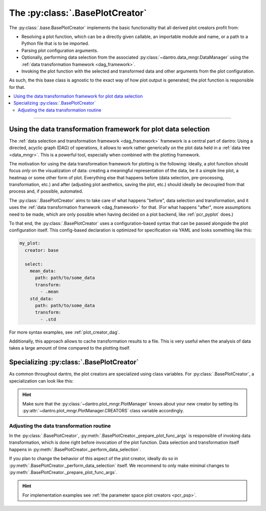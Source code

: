.. default-domain:: dantro.plot.creators.base

.. _pcr_base:

The :py:class:`.BasePlotCreator`
================================
The :py:class:`.base.BasePlotCreator` implements the basic functionality that all derived plot creators profit from:

- Resolving a plot function, which can be a directly given callable, an importable module and name, or a path to a Python file that is to be imported.
- Parsing plot configuration arguments.
- Optionally, performing data selection from the associated :py:class:`~dantro.data_mngr.DataManager` using the :ref:`data transformation framework <dag_framework>`.
- Invoking the plot function with the selected and transformed data and other arguments from the plot configuration.

As such, the this base class is agnostic to the exact way of how plot output is generated; the plot function is responsible for that.


.. contents::
   :local:
   :depth: 2

----

.. _pcr_base_DAG_support:

Using the data transformation framework for plot data selection
---------------------------------------------------------------

The :ref:`data selection and transformation framework <dag_framework>` framework is a central part of dantro:
Using a directed, acyclic graph (DAG) of operations, it allows to work rather generically on the plot data held in a :ref:`data tree <data_mngr>`.
This is a powerful tool, especially when combined with the plotting framework.

The motivation for using the data transformation framework for plotting is the following:
Ideally, a plot function should focus *only* on the visualization of data: creating a meaningful representation of the data, be it a simple line plot, a heatmap or some other form of plot.
Everything else that happens before (data selection, pre-processing, transformation, etc.) and after (adjusting plot aesthetics, saving the plot, etc.) should ideally be decoupled from that process and, if possible, automated.

The :py:class:`.BasePlotCreator` aims to take care of what happens "before", data selection and transformation, and it uses the :ref:`data transformation framework <dag_framework>` for that.
(For what happens "after", more assumptions need to be made, which are only possible when having decided on a plot backend, like :ref:`pcr_pyplot` does.)

To that end, the :py:class:`.BasePlotCreator` uses a configuration-based syntax that can be passed alongside the plot configuration itself.
This config-based declaration is optimized for specification via YAML and looks something like this:

.. code-block:: yaml

    my_plot:
      creator: base

      select:
        mean_data:
          path: path/to/some_data
          transform:
            - .mean
        std_data:
          path: path/to/some_data
          transform:
            - .std

For more syntax examples, see :ref:`plot_creator_dag`.

Additionally, this approach allows to cache transformation results to a file.
This is very useful when the analysis of data takes a large amount of time compared to the plotting itself.



.. _pcr_base_specializing:

Specializing :py:class:`.BasePlotCreator`
-----------------------------------------
As common throughout dantro, the plot creators are specialized using class variables.
For :py:class:`.BasePlotCreator`, a specialization can look like this:

.. testcode::

    import dantro.plot.creators

    class MyPyPlotCreator(dantro.plot.creators.BasePlotCreator):
        """My custom plot creator"""

        EXTENSIONS = ("pdf", "png")
        """Allow only PDF or PNG extensions."""

        DAG_USE_BY_DEFAULT = True
        """Use the data transformation framework by default."""

.. hint::

    Make sure that the :py:class:`~dantro.plot_mngr.PlotManager` knows about your new creator by setting its :py:attr:`~dantro.plot_mngr.PlotManager.CREATORS` class variable accordingly.



Adjusting the data transformation routine
^^^^^^^^^^^^^^^^^^^^^^^^^^^^^^^^^^^^^^^^^
In the :py:class:`.BasePlotCreator`, :py:meth:`.BasePlotCreator._prepare_plot_func_args` is responsible of invoking data transformation, which is done right before invocation of the plot function.
Data selection and transformation itself happens in :py:meth:`.BasePlotCreator._perform_data_selection`.

If you plan to change the behavior of this aspect of the plot creator, ideally do so in :py:meth:`.BasePlotCreator._perform_data_selection` itself.
We recommend to only make minimal changes to :py:meth:`.BasePlotCreator._prepare_plot_func_args`.

.. hint::

    For implementation examples see :ref:`the parameter space plot creators <pcr_psp>`.
